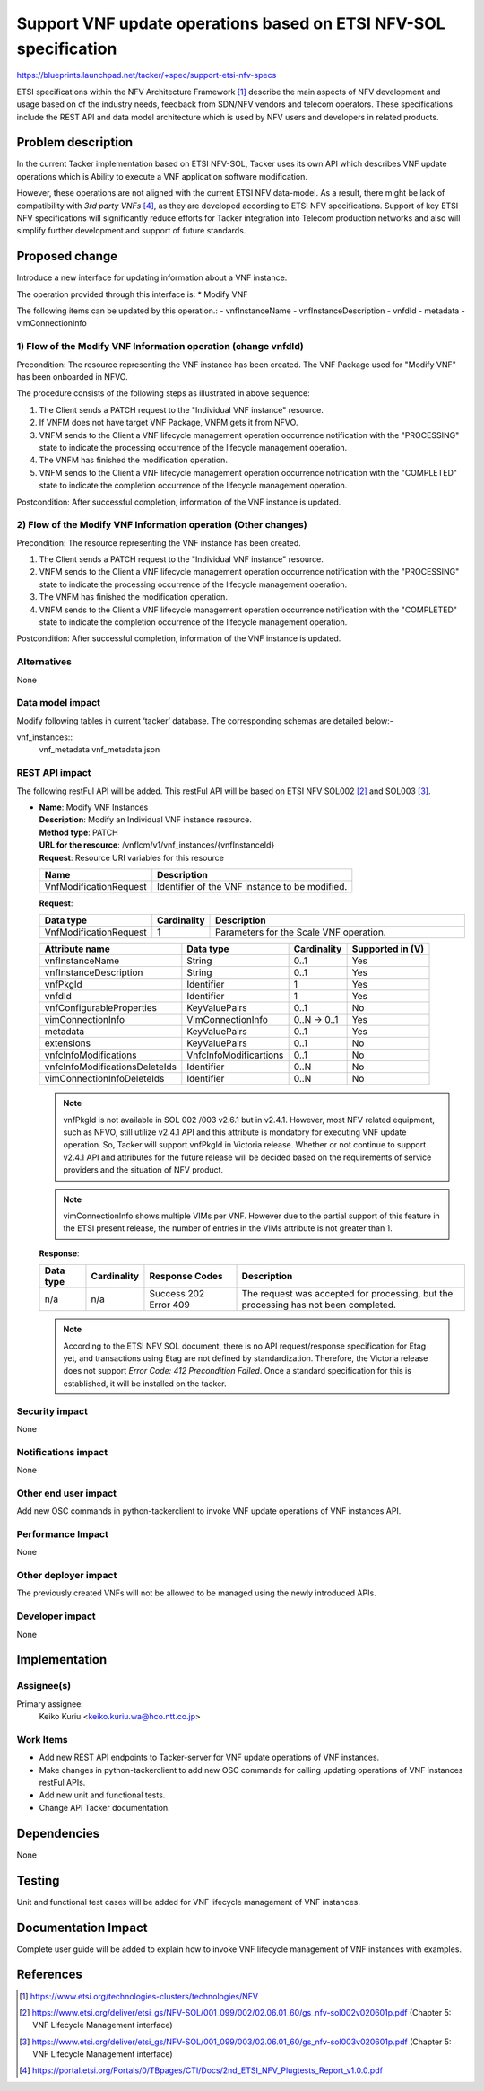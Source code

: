 ..
 This work is licensed under a Creative Commons Attribution 3.0 Unported
 License.
 http://creativecommons.org/licenses/by/3.0/legalcode


=================================================================
Support VNF update operations based on ETSI NFV-SOL specification
=================================================================

https://blueprints.launchpad.net/tacker/+spec/support-etsi-nfv-specs

ETSI specifications within the NFV Architecture Framework [#etsi_nfv]_
describe the main aspects of NFV development and usage based on of the
industry needs, feedback from SDN/NFV vendors and telecom operators.
These specifications include the REST API and data model architecture
which is used by NFV users and developers in related products.

Problem description
===================

In the current Tacker implementation based on ETSI NFV-SOL,
Tacker uses its own API which describes VNF update operations
which is Ability to execute a VNF application software modification.

However, these operations are not aligned with the current ETSI NFV
data-model. As a result, there might be lack of compatibility with `3rd
party VNFs` [#etsi_plugtest2]_, as they are developed according to ETSI
NFV specifications.  Support of key ETSI NFV specifications will
significantly reduce efforts for Tacker integration into Telecom production
networks and also will simplify further development and support of future
standards.

Proposed change
===============

Introduce a new interface for updating information about a VNF instance.

The operation provided through this interface is:
* Modify VNF

The following items can be updated by this operation.:
- vnfInstanceName
- vnfInstanceDescription
- vnfdId
- metadata
- vimConnectionInfo

1) Flow of the Modify VNF Information operation (change vnfdId)
---------------------------------------------------------------

Precondition: The resource representing the VNF instance has been created.
The VNF Package used for "Modify VNF" has been onboarded in NFVO.

.. image:: ./support-vnf-update-api-based-on-etsi-nfv-sol/01.png


The procedure consists of the following steps as illustrated in above sequence:

#. The Client sends a PATCH request to the "Individual VNF instance" resource.
#. If VNFM does not have target VNF Package, VNFM gets it from NFVO.
#. VNFM sends to the Client a VNF lifecycle management operation occurrence
   notification with the "PROCESSING" state to indicate the processing
   occurrence of the lifecycle management operation.
#. The VNFM has finished the modification operation.
#. VNFM sends to the Client a VNF lifecycle management operation occurrence
   notification  with the "COMPLETED" state to indicate the completion
   occurrence of the lifecycle management operation.

Postcondition: After successful completion, information of the VNF
instance is updated.

2) Flow of the Modify VNF Information operation (Other changes)
------------------------------------------------------------------

Precondition: The resource representing the VNF instance has been created.

.. image:: ./support-vnf-update-api-based-on-etsi-nfv-sol/02.png


#. The Client sends a PATCH request to the "Individual VNF instance" resource.
#. VNFM sends to the Client a VNF lifecycle management operation occurrence
   notification with the "PROCESSING" state to indicate the processing
   occurrence of the lifecycle management operation.
#. The VNFM has finished the modification operation.
#. VNFM sends to the Client a VNF lifecycle management operation occurrence
   notification  with the "COMPLETED" state to indicate the completion
   occurrence of the lifecycle management operation.

Postcondition: After successful completion, information of the VNF instance
is updated.

Alternatives
------------

None

Data model impact
-----------------

Modify following tables in current ‘tacker’ database. The corresponding
schemas are detailed below:-

vnf_instances::
    vnf_metadata vnf_metadata json

REST API impact
---------------

The following restFul API will be added. This restFul API will be based on
ETSI NFV SOL002 [#NFV-SOL002]_ and SOL003 [#NFV-SOL003]_.

* | **Name**: Modify VNF Instances
  | **Description**: Modify an Individual VNF instance resource.
  | **Method type**: PATCH
  | **URL for the resource**: /vnflcm/v1/vnf_instances/{vnfInstanceId}
  | **Request**: Resource URI variables for this resource

  +------------------------+------------------------------------------------+
  | Name                   | Description                                    |
  +========================+================================================+
  | VnfModificationRequest | Identifier of the VNF instance to be modified. |
  +------------------------+------------------------------------------------+

  | **Request**:

  .. list-table::
     :header-rows: 1
     :widths: 18 10 50

     * - Data type
       - Cardinality
       - Description
     * - VnfModificationRequest
       - 1
       - Parameters for the Scale VNF operation.

  .. list-table::
     :header-rows: 1

     * - Attribute name
       - Data type
       - Cardinality
       - Supported in (V)
     * - vnfInstanceName
       - String
       - 0..1
       - Yes
     * - vnfInstanceDescription
       - String
       - 0..1
       - Yes
     * - vnfPkgId
       - Identifier
       - 1
       - Yes
     * - vnfdId
       - Identifier
       - 1
       - Yes
     * - vnfConfigurableProperties
       - KeyValuePairs
       - 0..1
       - No
     * - vimConnectionInfo
       - VimConnectionInfo
       - 0..N -> 0..1
       - Yes
     * - metadata
       - KeyValuePairs
       - 0..1
       - Yes
     * - extensions
       - KeyValuePairs
       - 0..1
       - No
     * - vnfcInfoModifications
       - VnfcInfoModificartions
       - 0..1
       - No
     * - vnfcInfoModificationsDeleteIds
       - Identifier
       - 0..N
       - No
     * - vimConnectionInfoDeleteIds
       - Identifier
       - 0..N
       - No

  .. note::
      vnfPkgId is not available in SOL 002 /003 v2.6.1 but in v2.4.1. However,
      most NFV related equipment, such as NFVO, still utilize v2.4.1 API
      and this attribute is mondatory for executing VNF update operation.
      So, Tacker will support vnfPkgId in Victoria release. Whether or not
      continue to support v2.4.1 API and attributes for the future release
      will be decided based on the requirements of service providers and the
      situation of NFV product.

  .. note::
      vimConnectionInfo shows multiple VIMs per VNF. However due to the
      partial support of this feature in the ETSI present release, the number
      of entries in the VIMs attribute is not greater than 1.

  | **Response**:

  .. list-table::
     :widths: 10 10 20 50
     :header-rows: 1

     * - Data type
       - Cardinality
       - Response Codes
       - Description
     * - n/a
       - n/a
       - | Success 202
         | Error 409
       - The request was accepted for processing, but the processing has not
         been completed.

  .. note::
      According to the ETSI NFV SOL document, there is no API request/response
      specification for Etag yet, and transactions using Etag are not defined
      by standardization. Therefore, the Victoria release does not support
      `Error Code: 412 Precondition Failed`. Once a standard specification
      for this is established, it will be installed on the tacker.

Security impact
---------------

None

Notifications impact
--------------------

None

Other end user impact
---------------------

Add new OSC commands in python-tackerclient to invoke VNF update operations
of VNF instances API.

Performance Impact
------------------

None

Other deployer impact
---------------------

The previously created VNFs will not be allowed to be managed using the newly
introduced APIs.

Developer impact
----------------

None


Implementation
==============

Assignee(s)
-----------

Primary assignee:
  Keiko Kuriu <keiko.kuriu.wa@hco.ntt.co.jp>

Work Items
----------

* Add new REST API endpoints to Tacker-server for VNF update operations
  of VNF instances.
* Make changes in python-tackerclient to add new OSC commands for calling
  updating operations of VNF instances restFul APIs.
* Add new unit and functional tests.
* Change API Tacker documentation.

Dependencies
============

None

Testing
========

Unit and functional test cases will be added for VNF lifecycle management
of VNF instances.

Documentation Impact
====================

Complete user guide will be added to explain how to invoke VNF lifecycle
management of VNF instances with examples.

References
==========

.. [#etsi_nfv] https://www.etsi.org/technologies-clusters/technologies/NFV
.. [#NFV-SOL002]
  https://www.etsi.org/deliver/etsi_gs/NFV-SOL/001_099/002/02.06.01_60/gs_nfv-sol002v020601p.pdf
  (Chapter 5: VNF Lifecycle Management interface)
.. [#NFV-SOL003]
  https://www.etsi.org/deliver/etsi_gs/NFV-SOL/001_099/003/02.06.01_60/gs_nfv-sol003v020601p.pdf
  (Chapter 5: VNF Lifecycle Management interface)
.. [#etsi_plugtest2]
  https://portal.etsi.org/Portals/0/TBpages/CTI/Docs/2nd_ETSI_NFV_Plugtests_Report_v1.0.0.pdf
